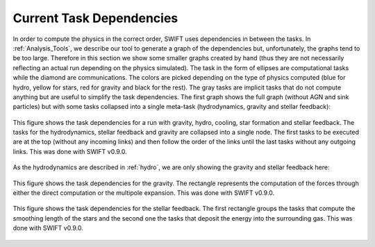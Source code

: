 .. Current task dependencies
   Loic Hausammann, 2020


.. _current_dependencies:



Current Task Dependencies
=========================

In order to compute the physics in the correct order, SWIFT uses dependencies in between the tasks.
In :ref:`Analysis_Tools`, we describe our tool to generate a graph of the dependencies but,
unfortunately, the graphs tend to be too large.
Therefore in this section we show some smaller graphs created by hand (thus they are not necessarily reflecting an actual run depending on the physics simulated).
The task in the form of ellipses are computational tasks while the diamond are communications.
The colors are picked depending on the type of physics computed (blue for hydro, yellow for stars, red for gravity and black for the rest).
The gray tasks are implicit tasks that do not compute anything but are useful to simplify the task dependencies.
The first graph shows the full graph (without AGN and sink particles) but with some tasks collapsed into a single meta-task
(hydrodynamics, gravity and stellar feedback):

.. figure:: reduced.png
    :width: 400px
    :align: center
    :figclass: align-center
    :alt: Task dependencies for a run with gravity, hydro, cooling, star formation and stellar feedback.

    This figure shows the task dependencies for a run with gravity, hydro, cooling, star formation and stellar feedback.
    The tasks for the hydrodynamics, stellar feedback and gravity are collapsed into a single node.
    The first tasks to be executed are at the top (without any incoming links) and then follow the order of the links
    until the last tasks without any outgoing links.
    This was done with SWIFT v0.9.0.

As the hydrodynamics are described in :ref:`hydro`, we are only showing the gravity and stellar feedback here:

.. figure:: grav.png
    :width: 400px
    :align: center
    :figclass: align-center
    :alt: Task dependencies for the gravity.

    This figure shows the task dependencies for the gravity.
    The rectangle represents the computation of the forces through either the direct computation or the multipole expansion.
    This was done with SWIFT v0.9.0.

.. figure:: stars.png
    :width: 400px
    :align: center
    :figclass: align-center
    :alt: Task dependencies for the stellar feedback.

    This figure shows the task dependencies for the stellar feedback.
    The first rectangle groups the tasks that compute the smoothing length of the stars and
    the second one the tasks that deposit the energy into the surrounding gas.
    This was done with SWIFT v0.9.0.
